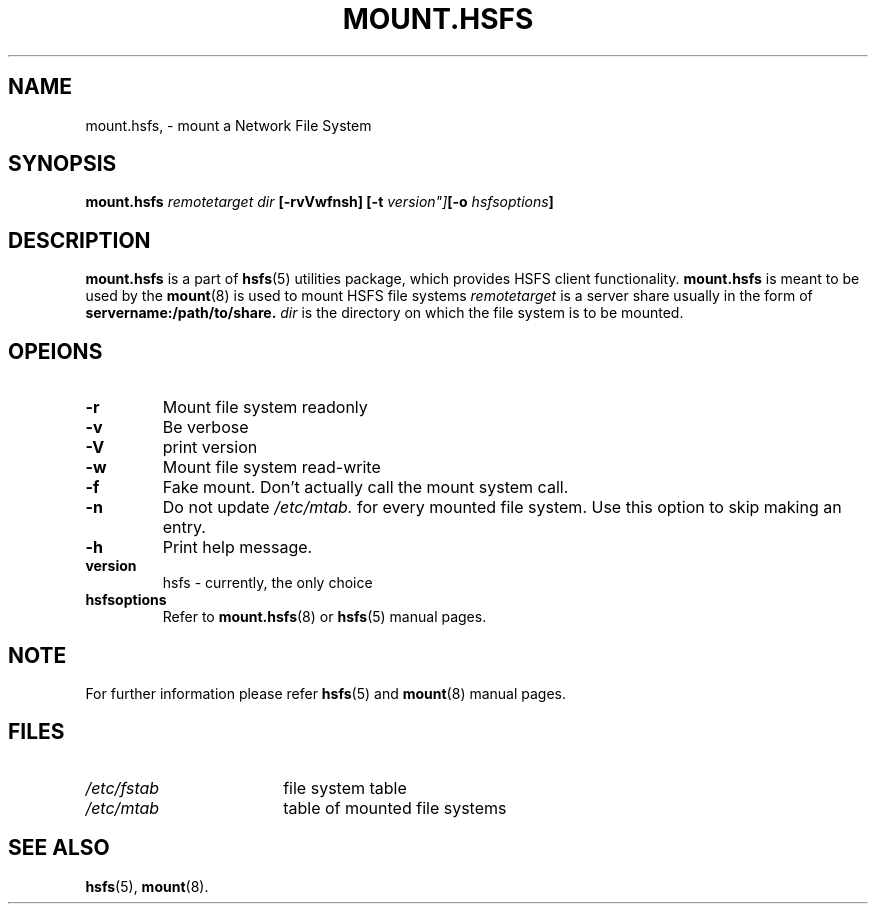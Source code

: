 .\"@(#)mount.nfs.8"
.TH MOUNT.HSFS 8 "28 Sep 2012"
.SH NAME
mount.hsfs, \- mount a Network File System
.SH SYNOPSIS
.BI "mount.hsfs" " remotetarget dir" " [\-rvVwfnsh] [\-t "version"] [\-o " hsfsoptions"]
.SH DESCRIPTION
.BR mount.hsfs
is a part of
.BR hsfs (5)
utilities package, which provides HSFS client functionality.
.BR mount.hsfs
is meant to be used by the
.BR mount (8)
is used to mount HSFS file systems
.I remotetarget
is a server share usually in the form of
.BR servername:/path/to/share.
.I dir
is the directory on which the file system is to be mounted.
.SH OPEIONS
.TP
.BI "\-r"
Mount file system readonly
.TP
.BI "\-v"
Be verbose
.TP
.BI "\-V"
print version
.TP
.BI "\-w"
Mount file system read-write
.TP
.BI "\-f"
Fake mount. Don't actually call the mount system call.
.TP
.BI "\-n"
Do not update
.I /etc/mtab.
for every mounted file system. Use this option to skip making an entry.
.TP
.BI "\-h"
Print help message.
.TP
.BI "version"
hsfs - currently, the only choice
.TP
.BI "hsfsoptions"
Refer to
.BR mount.hsfs (8)
or
.BR hsfs (5)
manual pages.
.SH NOTE
For further information please refer
.BR hsfs (5)
and
.BR mount (8)
manual pages.
.SH FILES
.TP 18n
.I /etc/fstab
file system table
.TP
.I /etc/mtab
table of mounted file systems
.PD
.SH "SEE ALSO"
.BR hsfs (5),
.BR mount (8).



